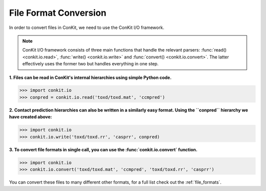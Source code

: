 .. _python_convert_conpred:

File Format Conversion
----------------------

In order to convert files in ConKit, we need to use the ConKit I/O framework.

.. note::
   ConKit I/O framework consists of three main functions that handle the relevant parsers: :func:`read() <conkit.io.read>`, :func:`write() <conkit.io.write>` and :func:`convert() <conkit.io.convert>`. The latter effectively uses the former two but handles everything in one step.

**1. Files can be read in ConKit's internal hierarchies using simple Python code.**

.. code-block:: python
  
   >>> import conkit.io
   >>> conpred = conkit.io.read('toxd/toxd.mat', 'ccmpred')

**2. Contact prediction hierarchies can also be written in a similarly easy format. Using the ``conpred`` hierarchy we have created above:**

.. code-block:: python

   >>> import conkit.io
   >>> conkit.io.write('toxd/toxd.rr', 'casprr', conpred)

**3. To convert file formats in single call, you can use the :func:`conkit.io.convert` function.**

.. code-block:: python

   >>> import conkit.io
   >>> conkit.io.convert('toxd/toxd.mat', 'ccmpred', 'toxd/toxd.rr', 'casprr')

You can convert these files to many different other formats, for a full list check out the :ref:`file_formats`.
